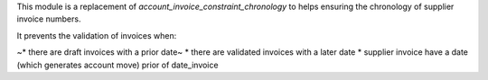 This module is a replacement of *account_invoice_constraint_chronology* to helps ensuring the chronology of supplier invoice numbers.

It prevents the validation of invoices when:

~* there are draft invoices with a prior date~
* there are validated invoices with a later date
* supplier invoice have a date (which generates account move) prior of date_invoice

